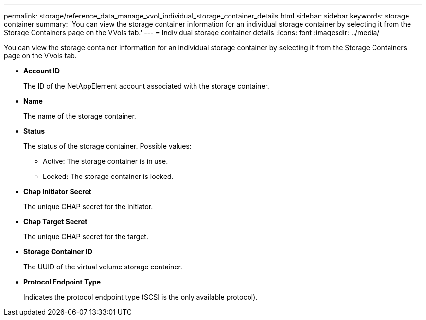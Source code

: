 ---
permalink: storage/reference_data_manage_vvol_individual_storage_container_details.html
sidebar: sidebar
keywords: storage container
summary: 'You can view the storage container information for an individual storage container by selecting it from the Storage Containers page on the VVols tab.'
---
= Individual storage container details
:icons: font
:imagesdir: ../media/

[.lead]
You can view the storage container information for an individual storage container by selecting it from the Storage Containers page on the VVols tab.

* *Account ID*
+
The ID of the NetAppElement account associated with the storage container.

* *Name*
+
The name of the storage container.

* *Status*
+
The status of the storage container. Possible values:

 ** Active: The storage container is in use.
 ** Locked: The storage container is locked.

* *Chap Initiator Secret*
+
The unique CHAP secret for the initiator.

* *Chap Target Secret*
+
The unique CHAP secret for the target.

* *Storage Container ID*
+
The UUID of the virtual volume storage container.

* *Protocol Endpoint Type*
+
Indicates the protocol endpoint type (SCSI is the only available protocol).
